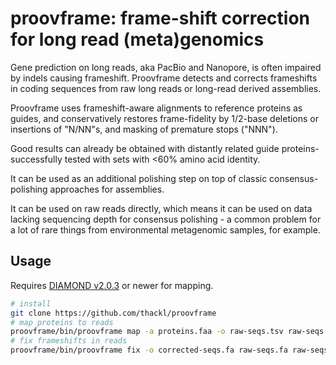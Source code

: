 * proovframe: frame-shift correction for long read (meta)genomics

[[file:implementation.png]]

Gene prediction on long reads, aka PacBio and Nanopore, is often impaired by
indels causing frameshift. Proovframe detects and corrects frameshifts in coding
sequences from raw long reads or long-read derived assemblies.  

Proovframe uses frameshift-aware alignments to reference proteins as guides, and
conservatively restores frame-fidelity by 1/2-base deletions or insertions of
"N/NN"s, and masking of premature stops ("NNN").

Good results can already be obtained with distantly related guide proteins-
successfully tested with sets with <60% amino acid identity.

It can be used as an additional polishing step on top of classic
consensus-polishing approaches for assemblies.

It can be used on raw reads directly, which means it can be used on data lacking
sequencing depth for consensus polishing - a common problem for a lot of rare
things from environmental metagenomic samples, for example.
 

** Usage

Requires  [[https://github.com/bbuchfink/diamond][DIAMOND v2.0.3]] or newer for mapping.

#+begin_src sh
# install
git clone https://github.com/thackl/proovframe
# map proteins to reads
proovframe/bin/proovframe map -a proteins.faa -o raw-seqs.tsv raw-seqs.fa
# fix frameshifts in reads
proovframe/bin/proovframe fix -o corrected-seqs.fa raw-seqs.fa raw-seqs.tsv
#+end_src


